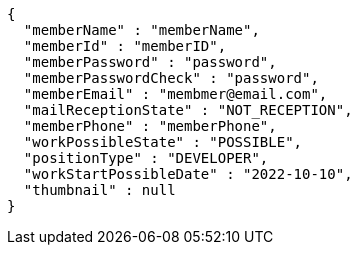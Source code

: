 [source,options="nowrap"]
----
{
  "memberName" : "memberName",
  "memberId" : "memberID",
  "memberPassword" : "password",
  "memberPasswordCheck" : "password",
  "memberEmail" : "membmer@email.com",
  "mailReceptionState" : "NOT_RECEPTION",
  "memberPhone" : "memberPhone",
  "workPossibleState" : "POSSIBLE",
  "positionType" : "DEVELOPER",
  "workStartPossibleDate" : "2022-10-10",
  "thumbnail" : null
}
----
